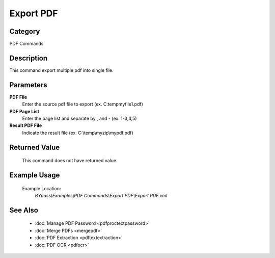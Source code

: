 Export PDF
==========

Category
--------
PDF Commands

Description
-----------

This command export multiple pdf into single file. 

Parameters
----------

**PDF File**
	Enter the source pdf file to export (ex. C:\temp\myfile1.pdf)

**PDF Page List**
	Enter the page list and separate by , and - (ex. 1-3,4,5)

**Result PDF File**
	Indicate the result file (ex. C:\\temp\\myzip\\mypdf.pdf)



Returned Value
--------------
	This command does not have returned value.

Example Usage
-------------

	Example Location:  
		`BYpass\\Examples\\PDF Commands\\Export PDF\\Export PDF.xml`

See Also
--------
	- :doc:`Manage PDF Password <pdfproctectpassword>`
	- :doc:`Merge PDFs <mergepdf>`
	- :doc:`PDF Extraction <pdftextextraction>`
	- :doc:`PDF OCR <pdfocr>`

	
